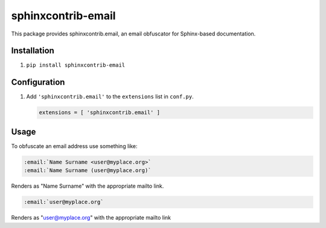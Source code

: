 sphinxcontrib-email
===================

|badge:pre-commit| |badge:black| |badge:prettier|

This package provides sphinxcontrib.email, an email obfuscator for
Sphinx-based documentation.


Installation
------------

1. ``pip install sphinxcontrib-email``


Configuration
-------------

1. Add ``'sphinxcontrib.email'`` to the ``extensions`` list in ``conf.py``.

   .. code::

      extensions = [ 'sphinxcontrib.email' ]


Usage
-----

To obfuscate an email address use something like:

.. code::

   :email:`Name Surname <user@myplace.org>`
   :email:`Name Surname (user@myplace.org)`

Renders as "Name Surname" with the appropriate mailto link.

.. code::

   :email:`user@myplace.org`

Renders as "user@myplace.org" with the appropriate mailto link


.. |badge:pre-commit| image:: https://img.shields.io/badge/pre--commit-enabled-brightgreen?logo=pre-commit&logoColor=white
   :target: https://github.com/pre-commit/pre-commit
   :alt: [pre-commit: enabled]
.. |badge:black| image:: https://img.shields.io/badge/code%20style-black-000000
   :target: https://github.com/psf/black
   :alt: [Code style: black]
.. |badge:prettier| image:: https://img.shields.io/badge/code_style-prettier-ff69b4
   :target: https://github.com/prettier/prettier
   :alt: [Code style: prettier]
